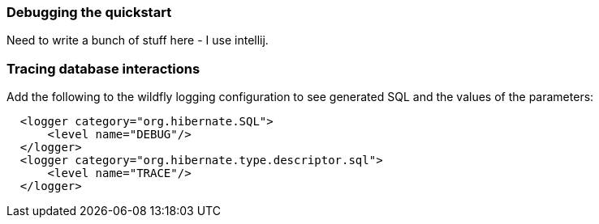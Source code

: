 [[Debugging-the-quickstart]]
=== Debugging the quickstart

Need to write a bunch of stuff here - I use intellij.

=== Tracing database interactions
Add the following to the wildfly logging configuration to see generated SQL and the values of the parameters:

[source,xml]
----
  <logger category="org.hibernate.SQL">
      <level name="DEBUG"/>
  </logger>
  <logger category="org.hibernate.type.descriptor.sql">
      <level name="TRACE"/>
  </logger>
----
